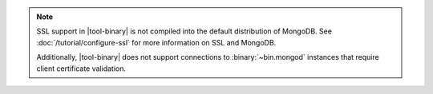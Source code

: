 .. versionadded:: 2.4
   MongoDB added support for SSL connections to :binary:`~bin.mongod`
   instances in |tool-binary|.

.. note::

   SSL support in |tool-binary| is not compiled into the default
   distribution of MongoDB. See
   :doc:`/tutorial/configure-ssl` for more information on SSL
   and MongoDB.

   Additionally, |tool-binary| does not support connections to
   :binary:`~bin.mongod` instances that require client certificate
   validation.
